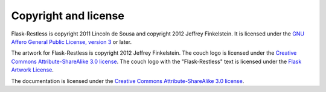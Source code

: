 Copyright and license
=====================

Flask-Restless is copyright 2011 Lincoln de Sousa and copyright 2012 Jeffrey
Finkelstein. It is licensed under the `GNU Affero General Public License,
version 3 <http://fsf.org/licenses/agpl.html>`_ or later.

The artwork for Flask-Restless is copyright 2012 Jeffrey Finkelstein. The couch
logo is licensed under the `Creative Commons Attribute-ShareAlike 3.0 license
<http://creativecommons.org/licenses/by-sa/3.0>`_. The couch logo with the
"Flask-Restless" text is licensed under the `Flask Artwork License
<http://flask.pocoo.org/docs/license/#flask-artwork-license>`_.

The documentation is licensed under the `Creative Commons Attribute-ShareAlike
3.0 license <http://creativecommons.org/licenses/by-sa/3.0>`_.
